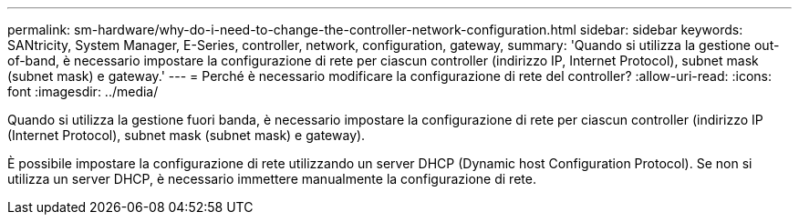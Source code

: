 ---
permalink: sm-hardware/why-do-i-need-to-change-the-controller-network-configuration.html 
sidebar: sidebar 
keywords: SANtricity, System Manager, E-Series, controller, network, configuration, gateway, 
summary: 'Quando si utilizza la gestione out-of-band, è necessario impostare la configurazione di rete per ciascun controller (indirizzo IP, Internet Protocol), subnet mask (subnet mask) e gateway.' 
---
= Perché è necessario modificare la configurazione di rete del controller?
:allow-uri-read: 
:icons: font
:imagesdir: ../media/


[role="lead"]
Quando si utilizza la gestione fuori banda, è necessario impostare la configurazione di rete per ciascun controller (indirizzo IP (Internet Protocol), subnet mask (subnet mask) e gateway).

È possibile impostare la configurazione di rete utilizzando un server DHCP (Dynamic host Configuration Protocol). Se non si utilizza un server DHCP, è necessario immettere manualmente la configurazione di rete.
